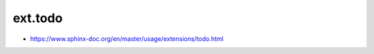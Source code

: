 ext.todo
================================================================================

* https://www.sphinx-doc.org/en/master/usage/extensions/todo.html
